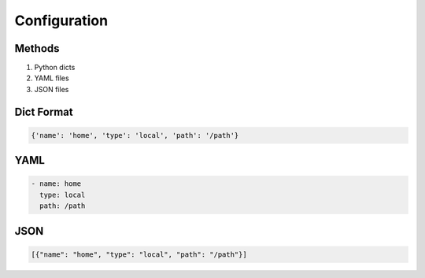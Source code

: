 Configuration
=============

Methods
-------

1. Python dicts
2. YAML files  
3. JSON files

Dict Format
-----------

.. code-block:: python

    {'name': 'home', 'type': 'local', 'path': '/path'}

YAML
----

.. code-block:: yaml

    - name: home
      type: local
      path: /path

JSON
----

.. code-block:: json

    [{"name": "home", "type": "local", "path": "/path"}]
